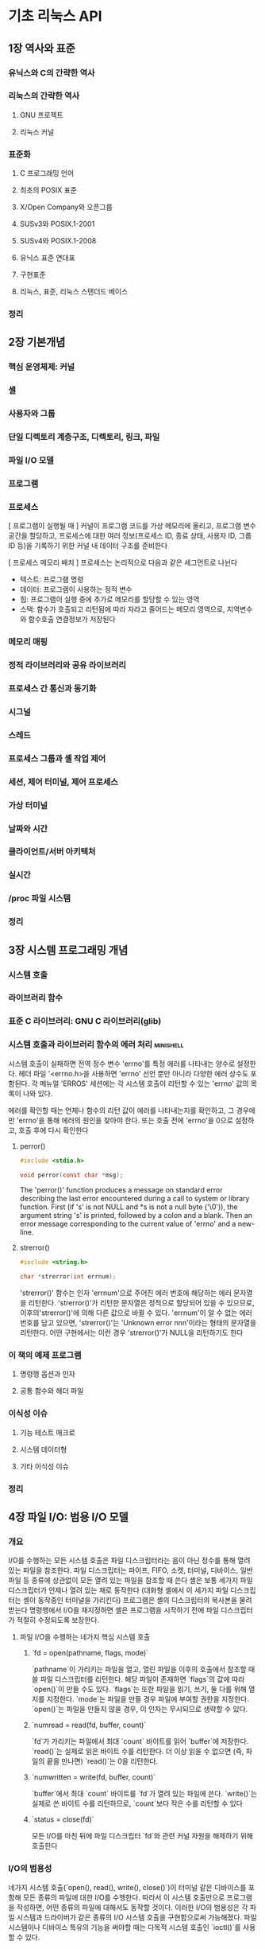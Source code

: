 * 기초 리눅스 API
** 1장 역사와 표준
*** 유닉스와 C의 간략한 역사
*** 리눅스의 간략한 역사
**** GNU 프로젝트
**** 리눅스 커널
*** 표준화
**** C 프로그래밍 언어
**** 최초의 POSIX 표준
**** X/Open Company와 오픈그룹
**** SUSv3와 POSIX.1-2001
**** SUSv4와 POSIX.1-2008
**** 유닉스 표준 연대표
**** 구현표준
**** 리눅스, 표준, 리눅스 스탠더드 베이스
*** 정리
** 2장 기본개념
*** 핵심 운영체제: 커널
*** 셸
*** 사용자와 그룹
*** 단일 디렉토리 계층구조, 디렉토리, 링크, 파일
*** 파일 I/O 모델
*** 프로그램
*** 프로세스
[ 프로그램이 실행될 때 ]
커널이 프로그램 코드를 가상 메모리에 올리고,
프로그램 변수 공간을 할당하고,
프로세스에 대한 여러 정보(프로세스 ID, 종료 상태, 사용자 ID, 그룹 ID 등)을 기록하기 위한 커널 내 데이터 구조를 준비한다

[ 프로세스 메모리 배치 ]
프로세스는 논리적으로 다음과 같은 세그먼트로 나뉜다
- 텍스트: 프로그램 명령
- 데이터: 프로그램이 사용하는 정적 변수
- 힙: 프로그램이 실행 중에 추가로 메모리를 할당할 수 있는 영역
- 스택: 함수가 호출되고 리턴됨에 따라 자라고 줄어드는 메모리 영역으로, 지역변수와 함수호출 연결정보가 저장된다
*** 메모리 매핑
*** 정적 라이브러리와 공유 라이브러리
*** 프로세스 간 통신과 동기화
*** 시그널
*** 스레드
*** 프로세스 그룹과 셸 작업 제어
*** 세션, 제어 터미널, 제어 프로세스
*** 가상 터미널
*** 날짜와 시간
*** 클라이언트/서버 아키텍처
*** 실시간
*** /proc 파일 시스템
*** 정리
** 3장 시스템 프로그래밍 개념
*** 시스템 호출
*** 라이브러리 함수
*** 표준 C 라이브러리: GNU C 라이브러리(glib)
*** 시스템 호출과 라이브러리 함수의 에러 처리                   :minishell:
시스템 호출이 실패하면 전역 정수 변수 'errno'를 특정 에러를 나타내는 양수로 설정한다.
헤더 파일 '<errno.h>을 사용하면 'errno' 선언 뿐만 아니라 다양한 에러 상수도 포함된다.
각 메뉴얼 'ERROS' 세션에는 각 시스템 호출이 리턴할 수 있는 'errno' 값의 목록이 나와 있다.

에러를 확인할 때는 언제나 함수의 리턴 값이 에러를 나타내는지를 확인하고, 그 경우에만 'errno'을 통해 에러의 원인을 찾아야 한다.
또는 호출 전에 'errno'을 0으로 설정하고, 호출 후에 다시 확인한다
**** perror()
#+begin_src C
  #include <stdio.h>

  void perror(const char *msg);
#+end_src

The 'perror()' function produces a message on standard error describing the last error encountered during a call to system or library function.
First (if 's' is not NULL and *s is not a null byte ('\0')),
the argument string 's' is printed, followed by a colon and a blank.
Then an error message corresponding to the current value of 'errno' and a new-line.
**** strerror()
#+begin_src C
  #include <string.h>

  char *strerror(int errnum);
#+end_src
'strerror()' 함수는 인자 'errnum'으로 주어진 에러 번호에 해당하는 에러 문자열을 리턴한다.
'strerror()'가 리턴한 문자열은 정적으로 할당되어 있을 수 있으므로, 이후의'strerror()'에 의해 다른 값으로 바뀔 수 있다.
'errnum'이 알 수 없는 에러 번호를 담고 있으면, 'strerror()'는 'Unknown error nnn'이라는 형태의 문자열을 리턴한다.
어떤 구현에서는 이런 경우 'strerror()'가 NULL을 리턴하기도 한다
*** 이 책의 예제 프로그램
**** 명령행 옵션과 인자
**** 공통 함수와 헤더 파일
*** 이식성 이슈
**** 기능 테스트 매크로
**** 시스템 데이터형
**** 기타 이식성 이슈
*** 정리
** 4장 파일 I/O: 범용 I/O 모델
*** 개요
I/O를 수행하는 모든 시스템 호출은 파일 디스크립터라는 음이 아닌 정수를 통해 열려 있는 파일을 참조한다.
파일 디스크립터는 파이프, FIFO, 소켓, 터미널, 디바이스, 일반 파일 등 종류에 상관없이 모든 열려 있는 파일을 참조할 때 쓴다
셸은 보통 세가지 파일 디스크립터가 언제나 열려 있는 채로 동작한다 (대화형 셸에서 이 세가지 파일 디스크립터는 셸이 동작중인 터미널을 가리킨다)
프로그램은 셸의 디스크립터의 복사본을 물려 받는다
명령행에서 I/O을 재지정하면 셸은 프로그램을 시작하기 전에 파일 디스크립터가 적절히 수정되도록 보장한다.

**** 파일 I/O을 수행하는 네가지 핵심 시스템 호출
***** `fd = open(pathname, flags, mode)`
`pathname`이 가리키는 파일을 열고, 열린 파일을 이후의 호출에서 참조할 때 쓸 파일 디스크립터를 리턴한다.
해당 파일이 존재하면 `flags`의 값에 따라 `open()`이 만들 수도 있다.
`flags`는 또한 파일을 읽기, 쓰기, 둘 다를 위해 열지를 지정한다.
`mode`는 파일을 만들 경우 파일에 부여할 권한을 지정한다.
`open()`는 파일을 만들지 않을 경우, 이 인자는 무시되므로 생략할 수 있다.
***** `numread = read(fd, buffer, count)`
`fd`가 가리키는 파일에서 최대 `count` 바이트를 읽어 `buffer`에 저장한다.
`read()`는 실제로 읽은 바이트 수를 리턴한다.
더 이상 읽을 수 없으면 (즉, 파일의 끝을 만나면) `read()`는 0을 리턴한다.
***** `numwritten = write(fd, buffer, count)`
`buffer`에서 최대 `count` 바이트를 `fd`가 열려 있는 파일에 쓴다.
`write()`는 실제로 쓴 바이트 수를 리턴하므로, `count`보다 작은 수를 리턴할 수 있다
***** `status = close(fd)`
모든 I/O를 마친 뒤에 파일 디스크립터 `fd`와 관련 커널 자원을 해제하기 위해 호출한다
*** I/O의 범용성
네가지 시스템 호출(`open(), read(), write(), close()`)이 터미널 같은 디바이스를 포함해 모든 종류의 파일에 대한 I/O를 수행한다.
따라서 이 시스템 호출만으로 프로그램을 작성하면, 어떤 종류의 파일에 대해서도 동작할 것이다.
이러한 I/O의 범용성은 각 파일 시스템과 드라이버가 같은 종류의 I/O 시스템 호출을 구현함으로써 가능해졌다.
파일 시스템이나 디바이스 특유의 기능을 써야할 때는 다목적 시스템 호출인 `ioctl()`를 사용할 수 있다.
*** 파일 열기: open()                                           :minishell:
#+begin_src C
  #include <sys/stat.h>
  #include <fcntl.h>

  // flags는 파일 접근모드, mode는 파일 권한(새로운 파일 만들 때)
  int open(const char *pathname, int flags, ... /* mode_t mode */);
#+end_src
 `open()` 시스템 호출은 기존 파일을 열거나 새로운 파일을 만들고 연다.
`pathname`이 가리키는 파일을 연다. `pathname`이 심볼릭 링크면 역참조한다.
성공하면 `open()`은 파일 디스크립터를 리턴하며, 이후의 시스템 호출에서는 이 파일 디스크립터를 통해 해당 파일을 참조할 수 있다.
에러가 발생하면 `open()`은 -1을 리턴하고 그에 맞춰 `errno`가 설정된다.
 `flags` 인자는 *파일 접근모드*를 지정하는 비스마스크다.
 `open()`으로 새로운 파일을 만들 때는 `mode` 비트 마스크 인자로 *파일 권한*을 설정한다.
`open()` 호출에 `O_CREAT`를 지정하지 않으면 `mode`는 생략해도 된다.
새로 만들어진 파일에 실제로 설정되는 권한은 mode 인자뿐만 아니라 프로세스의 'unmask'와 (선태적으로 존재하는) 부모 디렉토리의 기본 접근 제어 목록에 따라서도 달라진다
**** open()의 flags 인자
**** open()의 에러
**** creat() 시스템 호출
*** 파일 읽기: read()
*** 파일에 쓰기: write()                                        :minishell:
#+begin_src C
  #include <unistd.h>

  ssize_t write(int fd, void *buffer, size_t count);
#+end_src
write() 시스템 호출은 열려있는 파일에 데이터를 쓴다.
**** write의 인자와 리턴값
'buffer'는 쓸 데이터의 주소이고, 'count'는 'buffer'에서 읽어와 쓸 바이트 수이고, 'fd'는 데이터를 쓸 파일을 가리키는 파일 디스크립터이다.
성공하면 write()는 실제로 쓴 바이트 수를 리턴하는데 이는 'count'보다 작을 수 있다.
디스크 파일의 경우, 이는 디스크가 가득 찼거나, 파일 크기에 대한 프로세스 자원 한도에 다다랐을 경우 등에 발생할 수 있다.
*** 파일 닫기: close()                                          :minishell:
#+begin_src C
  #include <unistd.h>

  int close(int fd);
#+end_src
close() 시스템 호출은 열려 있는 파일 디스크립터를 닫고, 프로세스가 차후에 재사용할 수 있게 해제한다.
프로세스가 종료되면, 열려있던 모든 파일 디스크립터가 자동으로 닫힌다.

close() 호출은 다음과 같이 에러 확인 코드로 에워싸야한다.
#+begin_src C
  if (close(fd) == -1)
    errExit("close");
#+end_src
이는 열리지 않은 파일 디스크립터를 닫으려고 하거나, 같은 파일 디스크립터를 두 번 닫으려고 하는 등의 에러와,
특정 파일 시스템이 파일 닫기 동작 중 발견한 에러 상황을 잡아낼 수 있다
*** 파일 오프셋 변경: lseek()
*** 범용 I/O 모델 외의 오퍼레이션: ioctl()                      :minishell:
범용 I/O 모델에서 벗어나는 파일과 디바이스 오퍼레이션을 위한 범용 메커니즘이다.
#+begin_src C
  #include <sys/ioctl.h>

  // 성공할 경우 리턴값은 request에 따라 다르다. 에러가 발생하면 -1을 리턴한다
  int ioctl(int fd, int request, ... /*argp */);
#+end_src
'fd'인자는 'request'로 지정된 제어 오퍼레이션을 수행할 디바이스나 파일을 가리키는 파일 디스크립터다.'
디바이스별 헤더 파일에 request 인자로 넘길 수 있는 상수가 정의되어 있다.
ioctl()은 'request' 인자 값을 보고 'argp' 값의 데이터형을 알 수 있다. 보통 'argp'는 정수나 구조체를 가리키는 포인터이고, 경우에 따라 쓰이지 않기도 한다.
**** i-노드 플래그
커널에 의한 파일 처리의 다양한 측면을 제어한다

몇몇 리눅스 파일 시스템은 파일과 디렉토리에 설정되는 여러 가지 i-노드 플래그를 허용한다.
이런 특성은 표준이 아닌 리눅스 확장이다.

셸에서 i-노드 플래그는 'chattr'와 'lsattr' 명령을 사용해 설정하고 확인할 수 있다
프로그램 내에서 i-노드 플래그는 추출될 수 있고, ioctl() 시스템 호출을 사용해 수정할 수 있다
i-노드 플래그는 일반 파일과 디렉토리 모두에 설정될 수 있다.

*** 정리
** 5장 파일 I/O: 더 자세히
*** 원자성과 경쟁 상태
*** 파일 제어 오퍼레이션: fcntl()
*** 파일 상태 플래그 열기
*** 파일 디스크립터와 열려 있는 파일의 관계
*** 파일 디스크립터 복사하기                                    :minishell:
셸이 특정 파일을 단순히 두 번 여는것만으로는 충분하지 않다.
이유는 두 파일 디스크립터가 파일 오프셋 포인터를 공유하지 않고, 따라서 서로 상대방의 출력을 덮어쓸 것이기 때문이다.

**** dup()
#+begin_src C
  #include <unistd.h>

  // 성공하면 (새로운) 파일디스크립터를 리턴하고, 에러가 발생하면 -1을 리턴한다
  int dup(int oldfd);
#+end_src
dup() 호출은 인자로 열린 파일 디스크립터 'oldfd'를 받고, 동일한 열린 파일 디스크립터를 가라키는 새 디스크립터를 리턴한다.
새 디스크립터는 사용하지 않은 가장 작은 파일디스크립터임이 보장된다
**** dup2()
항상 원하는 파일 디스크립터를 얻으려면, dup2()을 사용할 수 있다
#+begin_src C
  #include <unistd.h>

  // 성공하면 (새로운) 파일 디스크립터를 리턴하고, 에러가 발생하면 -1을 리턴한다
  int dup2(int oldfd, int newfd);
#+end_src
dup2() 시스템호출은 'newfd'로 주어진 디스크립터 번호를 사용해서 'oldfd'로 주어진 파일디스크립터의 복제를 만든다
'newfd'에서 명시된 파일 디스크립터가 이미 열려 있으면, dup2()는 먼저 그 파일을 닫는다.
(이렇게 닫힐 때 일어나는 모든 에러는 조용히 무시된다. 좀 더 안전한 프로그래밍 습관은 'newfd'가 열려 있으면 dup2()를 호출하기 전에 명시적으로 'newfd'를 close() 하는 것이다)

'oldfd'가 유효한 파일 디스크립터가 아니라면, dup2()는 EBADF 에러를 내며 실패하고, 'newfd'는 닫히지 않는다.
'oldfd'가 유효한 파일 디스크립터이고 'oldfd'와 'newfd'의 값이 같으면 dup2()는 아무 일도 하지 않는다
('newfd'는 닫히지 않고, dup2()는 함수 결과로 'newfd'를 리턴한다)
*** 지정된 오프셋에서의 파일 I/O: pread()와 pwrite()
*** 스캐터-개더 I/O: readv()와 writev()
*** 파일 잘라내기: truncate()와 ftruncate()
*** 비블로킹 I/O
*** 큰 파일에 대한 I/O
*** '/dev/fd' 디렉토리
*** 임시파일 만들기
*** 정리
** 6장 프로세스
*** 프로세스와 프로그램
[ 프로세스 ]
실행 중인 프로그램

[ 프로그램 ]
실행 시에 프로세스를 어떻게 만들지에 대한 광범위한 정보를 담고 있는 파일
- 바이너리 포맷 식별자: 각 프로그램 파일에는 실행 파일의 포맷에 대한 정보가 포함되어 있다
  커널은 이를 이용해서 파일의 나머지 정보를 해석한다
- 기계어 명령
- 프로그램 진입점 주소
- 데이터: 변수의 초기값과 사용할 문자상수(문자열)
- 심볼 테이블과 재배치 테이블: 프로그램 내 함수와 변수의 위치와 이름을 나타낸다
  이 테이블은 디버그와 실행 시 심볼 찾기(동적 링크) 등 다양한 목적으로 쓰인다
- 공유 라이브러리와 동적 링크 정보
- 기타정보
*** 프로세스 ID와 부모 프로세스 ID
*** 프로세스의 메모리 레이아웃
각 프로세스에 할당된 메모리는 세그먼트라고 부르는 여러 영역으로 나뉜다
- 텍스트 세그먼트
- 초기화된 데이터 세그먼트
- 초기화되지 않은 데이터 세그먼트
- 스택
- 힙
*** 가상 메모리 관리
[ 프로그램의 두 가지 지역성 ]
- 공간적 지역성: 프로그램이 최근에 접근한 메모리 주소 **근처에** 접근하는 경향
- 시간적 지역성: 프로그램이 최근에 접근한 메모리 주소에 가까운 미래에 **다시** 접근하는 경향
참조의 지역성으로 인해 프로그램의 주소 공간 중 일부만을 RAM에 올려놓고도 프로그램을 실행할 수 있다

[ 가상 메모리 방식 ]
- 페이지: 각 프로그램이 사용하는 메모리를 작은 고정 크기 단위로 나눈 것
- 페이지 프레임: RAM을 일련의 같은 크기로 나눈 것
- 스왑영역: 컴퓨터의 RAM을 보충하기 위해 따로 잡아둔 디스크 공간

참조의 지역성으로 인해 어느 한순간에는 프로그램의 일부 페이지만 물리적 메모리 페이지프레임에 존재해도 된다
이 페이지들이 상주집합(resident set)을 이룬다
프로그램의 사용되지 않는 페이지의 복사본은 스왑영역에 보관되고, 필요할 때만 물리적 메모리에 로드된다

- 페이지 폴트: 프로세스가 현재 물리적 메모리에 존재하지 않는 페이지를 참조할 때 발생한다.
  커널은 그 시점에서 해당 페이지를 디스크에서 메모리로 로드하는 동안 프로세스의 실행을 중지한다
- 가상주소공간(virtual address space): 프로세스가 사용할 수 있는 모든 가상 메모리 페이지의 집합
  각 프로세스에 할당되는 논리적인 메모리 공간
- 페이지 테이블: 페이지 테이블의 각 엔트리는 가상 페이지가 RAM의 어디에 있는지(페이지 프레임)을 나타낸다
*** 스택과 스택 프레임
*** 명령행 인자(argc, argv)
*** 환경 변수 목록                                              :minishell:
프로세스마다 환경변수목록이라는 문자열 배열이 있다.
이 문자열은 각각 '이름=값' 형태를 띠고 있다.
따라서 환경변수목록은 임의의 정보를 담고 있는 이름-값 쌍의 집합이다.
이 이름=값 목록에서 '이름'들을 환경변수(environment variable)라고 한다

새로운 프로세스가 만들어지면 부모의 환경 변수를 물려 받는다.
자식 프로세스는 생성될 당시에 부모 프로세스 환경 변수의 복사본을 받기 때문에, 이 정보전달은 일방향이고 한 번만 이뤄진다

환경변수는 셸에서 자주 쓰인다. 자신의 환경 변수에 값을 설정함으로써, 셸은 사용자 명령을 수행하기 위해 만드는 프로세스에 이 값을 전달할 수 있다.
예를 들어, 환경변수 'SHELL'은 셸 프로그램 자신의 경로명으로 설정된다. 많은 프로그램이 셸을 실행할 때 이 변수를 참조한다

대부분의 셸에서 'export' 명령을 통해 환경 변수에 값을 추가할 수 있다
#+begin_src bash
  SHELL=/bin/bash # 셸 변수를 만든다
  export SHELL # 변수를 셸 프로세스의 환경변수목록에 넣는다
#+end_src
모든 프로세스의 환경변수목록은 리눅스에 고유한 '/proc/PID/environ' 파일을 통해 확인할 수 있는데, 각각은은 '이름=값'의 쌍으로 되어있고 널 바이트로 끝난다
**** 프로그램에서 환경 변수에 접근하기
C프로그램에서 환경변수목록은 전역변수 ~char **environ~을 통해 접근할 수 있다
(C 런타임 시작 코드에서 이 변수를 정의하고 환경 변수 목록을 가리키도록 설정한다)
환경변수목록에 접근하는 다른 방법은 main() 함수의 세번째 인자를 선언하는 것이다
(이 기능은 유닉스 시스템 사이에 널리 구현되어 있지만, 스코프로 제한뿐만 아니라 SUSv3에 정의되어 있지 않으므로 사용하지 않는 편이 좋다)

getenv() 함수는 프로세스 환경 변수를 하나씩 읽을 수 있다
#+begin_src C
  #include <stdlib.h>

  // (값) 문자열을 가리키는 포인터를 리턴하거나, 해당 변수가 없으면 NULL을 리턴한다
  char *getenv(const char *name);
#+end_src
***** getenv() 이식성 문제
SUSv3는 getenv()가 리턴한 문자열을 응용 프로그램이 수정해서는 안된다고 규정하고 있다.
이는 이 문자열이 실은 환경 변수의 일부이기 때문이다.
환경 변수의 값을 바꿔야한다면 setenv()나 putenv() 함수를 쓸 수 있다

SUSv3에 따르면 getenv()가 정적으로 할당된 버퍼(이후의 getenv(), setenv(), putenv(), unsetenv() 호출로 인해 값이 바뀔 수 있는)를 이용해서 값을 구현해도 된다
getenv()의 glibc 구현은 이런식으로 정적버퍼를 쓰지 않지만, getenv()가 리턴한 문장려을 보존해야하는 이식성 있는 프로그램은 그 뒤에 이 함수들을 호출하기 전에 해당 문자열을 다른 곳에 복사해둬야 한다
*** 비지역 goto 수행: setjmp()와 longjmp()
*** 정리
** 7장 메모리 할당
*** 힙에 메모리 할당하기
**** 프로그램 브레이크 조정하기: brk()와 sbrk()
**** 힙에 메모리 할당하기: malloc()와 free()                   :minishell:
***** malloc()
#+begin_src C
  #include <stdlib.h>

  // 성공하면 할당된 메모리를 가리키는 포인터를 리턴하고, 에러가 발생하면 NULL을 리턴한다
  void *malloc(size_t size);
#+end_src
malloc() 함수는 힙에서 'size' 바이트를 할당하고 새로 할당된 메모리 블록의 시작을 가리키는 포인터를 리턴한다.
할당된 블록은 초기화되어 있지 않다
malloc()은 ~void *~을 리턴하기 때문에 어떤 형의 C 포인터에도 대입할 수 있다.
malloc()이 리턴하는 메모리 블록은 어떤 형의 C 데이터 구조도 효율적으로 접근할 수 있도록 언제나 적절한 경계에 정렬되어 있다.
이는 대부분의 아키텍처에서 8바이트나 16바이트 경계에 맞춰 할당됨을 뜻한다
SUSv3에는 malloc(0)이 NULL 또는 free()로 해제할 수 있는(그리고 해제해야 하는) 소량의 메모리를 가리키는 포인터를 리턴할 수 있다고 정의되어 있다.
리눅스에서 malloc(0)은 언제나 후자의 동작을 취한다
 (프로그램 브레이크의 상한에 도달했든지 하여) 메모리를 할당하지 못하면, malloc()은 NULL을 리턴하고 errno를 설정해 에러를 알린다.
메모리 할당 실패 가능성은 낮지만, 모든 malloc()과 관련 함수 호출은 이런 에러 리턴을 확인해야 한다.
***** free()
#+begin_src C
  #include <stdlib.h>

  void free(void *ptr);
#+end_src
free() 함수는 ptr이 가리키는 메모리 블록을 해제한다.
ptr은 이전에 malloc()이나 나중에 설명할 기타 힙 메모리 할당 함수가 리턴한 주소여야 한다.
free() 의 인자가 NULL 포인터면, 해당 호출은 아무 일도 하지 않는다
(즉, free() 에 NULL 포인터를 넘겨도 에러가 아니다)
free() 호출 이후에 ptr을 사용하면 예를 들어 ptr를 한 번 더 free() 에 넘기면 예측할 수 없는 에러를 야기할 수 있다
**** malloc()과 free()의 구현
**** 힙에 메모리를 할당하는 그 밖의 방법
*** 스택에 메모리 할당하기: alloca()
*** 정리
** 8장 사용자와 그룹
사용자마다 (고유한 로그인 이름)과 (숫자로 이뤄진 사용자 ID(UID))가 있다.
사용자는 하나 이상의 그룹에 속할 수 있다.
각 그룹에는 (고유한 이름)과 (그룹 ID(GID))가 있다.

사용자 ID와 그룹 ID의 목적
여러 가지 시스템 자원의 소유권을 결정하고 해당 자원에 접근하는 프로세스의 권한을 제어하는데 있다.
*** 패스워드 파일: ~/etc/passwd~
~/etc/passwd~는 시스템 패스워드 파일이다.
이 파일에는 사용자 계정별로 한 줄씩 기록되어 읽다
각 줄은 콜론(:)으로 구분된 7개의 필드로 이뤄져 있다

필드
- 로그인 이름
- 암호화된 패스워드
- 사용자 ID(UID)
- 그룹 ID(GID)
- 주석
- 홈디렉토리
- 로그인 셸
*** 섀도 패스워드 파일: ~/etc/shadow/~
보안을 위해 민감하지 않은 모든 사용자 정보는 공개적으로 읽을 수 있는 패스워드 파일에 두고, 암호화된 패스워드는 특권 프로그램만 읽을 수 있는 섀도 패스워드 파일에 둔다 

섀도 패스워드 파일에는 패스워드 파일의 해당 레코드와 짝을 맞추기 위한 (로그인 이름), (암호화된 패스워드), 그 외에 여러 가지 보안 관련 필드가 존재한다
*** 그룹 파일: ~/etc/group~
사용자가 속하는 그룹은 사용자의 패스워드 엔트리의 그룹 ID와 그룹별로 사용자가 나열되어 있는 그룹 파일의 조합으로 정의된다
이렇게 이상하게 정보가 두 파일로 나뉜데는 역사적인 이유가 있다.

그룹 파일에는 그룹별로 한 줄씩 기록되어 있고, 줄마다 다음과 같이 콜론으로 나뉜 4개의 필드도 있다.
필드
- 그룹 이름
- 암호화된 패스워드
- 그룹 ID
- 사용자 목록

**** 그룹의 역사적인 변천
초기 유닉스 구현에서는 사용자가 하나의 그룹에만 속할 수 있었다
사용자가 로그인 시 처음 속하는 그룹은 패스워드 파일의 그룹 필드에 의해 결정됐고 나중에 ~newgrp(1)~ 명령으로 바꿀 수 있었음

4.2BSD는 사용자가 동시에 여러 그룹에 속할 수 있다는 개념을 내놓았고, 이는 나중에 POSIX.1-1990에서 표준화됐다.
이는 그룹 파일에 각 사용자가 어느 그룹에 속하는지를 나열하는 방식이다
*** 사용자와 그룹 정보 읽기
패스워드, 섀도 패스워드, 그룹 파일에서 각 레코드를 읽어오는 라이브러리 함수와, 이 파일에서 모든 레코드를 스캔하는 라이브러리 함수에 대해 알아보자
*** 패스워드 암호화와 사용자 인증
*** 정리
** 9장 프로세스 자격증명
[프로세스 자격증명(process credential)]
프로세스마다 연관된 숫자 사용자 ID(UID)와 그룹 ID(GID)
- 실제 사용자 ID와 그룹 ID
- 유효 사용자 ID와 그룹 ID
- 저장된 set-user-ID와 저장된 set-group-ID
- 파일 시스템 사용자 ID와 그룹 ID
- 추가 그룹 ID
*** 실제 사용자 ID와 실제 그룹 ID
실제 사용자 ID와 실제 그룹 ID는 프로세스의 **소유자**인 사용자와 그룹을 나타낸다

로그인 과정의 일부로 로그인 셸은 ~/etc/passwd~ 파일에 있는 사용자의 패스워드 레코드 중 3번째와 4번째 필드에서 실제 사용자 ID와 그룹 ID를 얻는다
새로운 프로세스가 만들어지면 새로운 프로세스는 부모로부터 이 ID를 물려받는다
*** 유효 사용자 ID와 유효 그룹 ID
유효 사용자 ID와 유효 그룹 ID는 프로세스가 여러 동작을 수행할 때 프로세스에게 주어진 권한을 결정한다
유효 사용자 ID는 커널이 프로세스가 다른 프로세스에게 시그널을 보낼 수 있는지를 결정할 때도 사용된다

[특권 프로세스]
유효 사용자 ID가 0인 프로세스는 슈퍼유저의 모든 특권을 갖는다
특정 시스템 호출은 특권 프로세스만이 실행할 수 있다

보통 유효 사용자 ID와 유효 그룹 ID는 실제 사용자 ID와 실제 그룹 ID와 같지만, 달라지는 두 가지 경우가 있다
하나는 시스템호출
또다른 하나는 set-user-ID와 set-group-ID 프로그램을 실행해서이다
*** set-user-ID와 set-group-ID 프로그램
set-user-ID 프로그램을 이용하면 프로세스의 유효 사용자 ID를 실행 파일의 (소유자의) 사용자 ID와 동일한 값으로 설정한다
set-group-ID 프로그램은 유효 그룹 ID에 대해 비슷한 일을 수행한다
set-user-ID 프로그램이 실행되면('exec()'를 통해 프로세스의 메모리에 로드되면) 커널은 프로세스의 유효 사용자 ID를 실행 파일의 사용자 ID로 설정한다

[권한 비트]
실행파일(모든파일)에는 set-user-ID와 set-group-ID 비트가 있다
이 권한 비트는 'chmod' 명령으로 설정된다.
비특권 사용자는 자신이 소유한 파일에 대해서만 이 비트를 설정할 수 있다.
set-user-ID나 set-group-ID 권한 비트가 설정되어 있는 프로그램의 권한 목록을 보면, 실행권한을 나타내는 'x'가 's'로 대치되어 있다

*** 저장된 set-user-ID와 저장된 set-group-ID
set-user-ID 프로그램은 다양한 시스템 호출을 통해 유효 사용자 ID를 실제 사용자 ID 또는 저장된 set-user-ID로 설정할 수 있다
set-group-ID 프로그램의 유효 그룹 ID를 바꿀 수 있는 유사한 시스템 호출도 존재한다
이런식으로 프로그램은 실행 파일의 사용자(그룹) ID가 갖고 있는 특권을 임시로 포기했다가 다시 회복할 수 있다
*** 파일 시스템 사용자 ID와 파일 시스템 그룹 ID
리눅스의 경우
(파일 열기, 파일 소유권 변경, 파일 권한 수정 등) 파일시스템 오퍼레이션을 수정할 때 (추가 그룹 ID와 함께) 권한을 결정하는 것은 유효 사용자/그룹 ID 보다는 파일 시스템 사용자/그룹 ID다

일반적으로 파일 시스템 사용자/그룹 ID는 해당 유효 ID와 같다
시스템 호출이나 set-user-ID/set-group-ID 프로그램 실행에 의해 유효 사용자/그룹 ID가 바뀔 때마다, 해당 파일 시스템 사용자/그룹 ID도 같은 값으로 바뀐다
리눅스 고유의 시스템 호출인 ~setfsuid()~와 ~setfgid()~ 를 통해 명시적으로 파일 시스템 ID를 유효 ID와 다르게 만들었을 경우 뿐이다

[리눅스는 왜 파일 시스템 ID를 제공할까?]
*** 추가 그룹 ID
*** 프로세스 자격증명 읽고 수정하기
모든 프로세스의 자격증명은, 리눅스 공유의 ~/proc/PID/status~ 파일의 Uid, Gid, Groups 줄에서도 찾을 수 있다
Uid/Gid 줄에는 ID가 실제, 유효, 저장된, 파일시스템 ID 순으로 나열되어 있다
**** 실제, 유효, 저장된 ID 읽고 바꾸기
**** 파일 시스템 ID 읽고 바꾸기
**** 추가 그룹 ID 읽고 바꾸기
**** 프로세스 자격증명 바꾸는 호출에 대한 요약
**** 예제: 프로세스 자격증명 출력하기
*** 정리
** 10장 시간
** 11장 시스템 한도와 옵션
** 12장 시스템과 프로세스 정보
** 13장 파일 I/O 버퍼링
** 14장 파일 시스템
** 15장 파일 속성
*** 파일 정보 추출: stat()                                      :minishell:
stat(), lstat(), fstat() 시스템 호출은 파일에 관한 정보를 추출하며, 대부분의 정보는 파일 i-노드에서 얻는다
#+begin_src C
  #include <sys/stat.h>

  // 성공하면 0을 리턴하고 에러가 발생하면 -1을 리턴한다
  int stat(const char *pathname, struct stat *statbuf);
  int lstat(const char *pathname, struct stat *statbuf);
  int fstat(int fd, struct stat *statbuf);
#+end_src
**** 세가지 시스템호출(stat(), lstat(), fstat())의 차이점
파일이 명시된 방법만 다르다

- stat(): 명명된 파일에 관한 정보를 리턴한다
- lstat(): stat()와 유사하지만 명명된 파일이 심볼릭 링크인 경우, 링크가 가리키는 정보 대신에 링크 자체에 대한 정보가 리턴된다
- fstat(): 열린 파일 디스크립터에 의해 참조된 파일에 관한 정보를 리턴한다

stat()와 lstat() 시스템 호출은 파일 자체에 권한을 요구하지 않는다.
하지만 실행(검색)권한은 'pathname'에 명시된 모든 부모 디렉터리에서 요구된다.
반면 fstat()은 유효한 파일 디스크립터를 제공한다면 항상 성공적으로 리턴한다
**** stat 구조체
#+begin_src C
  struct stat {
    dev_t st_dev; /* 파일이 위치한 디바이스 ID */
    ino_t st_ino; /* 파일의 i-노드 수 */
    mode_t st_mode; /* 파일 형식과 권한 */
    nlink_t st_nlink; /* 파일의 (하드) 링크 수 */
    uid_t st_uid; /* 파일 소유자의 사용자 ID */
    gid_t st_gid; /* 파일 소유자의 그룹 ID */
    dev_t st_rdev; /* 디바이스 특정 파일의 ID */
    off_t st_size; /* 파일의 전체 크기(바이트) */
    blksize_t st_blksize; /* I/O의 최적 블록 크기(바이트) */
    blkcnt_t st_blocks; /* 할당된 블록의 수 (512B) */
    time_t st_atime; /* 마지막 파일 접근 시간 */
    time_t st_mtime; /* 마지막 파일 수정 시간 */
    time_t st_ctime; /* 마지막 상태 변경시간 */
#+end_src
*** 파일 타임스탬프
**** utime()과 utimes()을 이용한 파일 타임스탬프 변경
**** ultimensat()과 futimens()를 이용한 파일 타임스탬프 변경
*** 파일 소유권
**** 새로운 파일의 소유권
**** 파일 소유권 변경: chown(), fchown(), lchown()
*** 파일 권한
**** 일반 파일에 대한 권한
'stat' 구조체의 'st_mode' 필드의 마지막 12비트는 파일의 권한을 정의한다
이 비트의 처음 세 비트는 'set-user-ID', 'set-group-ID', 스티키 비트로 알려진 특별한 비트다
남은 9 비트는 파일에 접근하는 여러 범주의 사용자에게 허용되는 권한을 정의하는 마스크를 형성한다

파일 권한은 마스크는 세 가지로 구본된다
- 소유자(사용자): 파일이 소유자에게 허용된 권한
- 그룹: 파일 그룹 멤버인 사용자에게 허용된 권한
- 기타: 그 외의 모든 사용자에게 허용된 권한
각 사용저 범주에는 다음의 권한이 나누어진다
- 읽기: 파일의 내용을 읽는 권한
- 쓰기: 파일의 내용을 변경하는 권한
- 실행: 파일을 실행하는 권한(즉 프로그램 또는 스크립트)
  스크립트 파일을 실행하기 위해서는 읽기와 실행 권한이 요구된다

특정 권한 비트가 설정되어 있는지 확인하기 위해 ~<sys/stat.h>~ 헤더 파일은 'stat' 구조체의 'st_mode'로 AND(&) 될 수 있는 상수를 정의한다
(이런 상수는 open() 시스템 호출 정의가 포함된 ~<fcntl.h>~을 포함함으로써 정의된다)
**** 디렉토리에 대한 권한
디렉토리에 대한 권한은 다르게 해석된다

- 읽기: 디렉토리의 내용(파일이름의 목록)을 나열할 수 있다
- 쓰기: 디렉토리에서 파일을 생성하고 제거할 수 있다. 파일을 삭제하기 위해서 파일 자체에 어떤 권한을 가질 필요는 없다
- 실행: 디렉토리 내의 파일에 접근할 수 있다. 디렉토리에서 실행 권한은 검색권한이라고도 한다

디렉토리에서 읽기 권한은 단지 디렉토리 내의 파일이름 목록을 볼 수 있게 해줄 뿐이다.
디렉토리의 내용이나 파일의 i-노드 정보에 접근하려면 디렉토리에서 실행 권한이 필요하다
**** 권한 검사 알고리즘
시스템 호출에 주어진 경로명에 디렉토리 접두어가 있다면, 파일 자체에 요구되는 권한을 검사하는 것 외에도 커널은 이 접두어의 디렉토리 각각의 실행권한도 검사한다
권한 검사는 프로세스의 유효 사용자 ID와 유효 그룹 ID, 추가 그룹 ID를 사용해 수행된다
**** 파일 접근권 검사 access()                                 :minishell:
#+begin_src C
  #include <unistd.h>

  int access(const char *pathname, int mode);
  // 모든 권한이 허용된 경우 0을 리턴하고 그렇지 않은 경우 -1을 리턴한다
#+end_src
유효 사용자 ID, 유효 그룹 ID, 추가 그룹 ID는 파일에 접근할 때 프로세스가 지니고 있는 권한을 결정하는데 사용된다
'access()' 시스템 호출은 프로세스의 **실제 사용자 ID** 와 **실제 그룹 ID**, **추가 그룹 ID**에 기반해서 'pathname'에 명시된 파일의 접근성을 검사한다 
'pathname'이 심볼릭 링크인 경우 'access()'는 그 링크를 역참조한다
'mode'인자는 상수를 1개 혹은 그 이상을 OR 연산한 비트마스크다
'mode'에 명시된 모든 권한이 'pathname'에 허용되면 'access()'는 0을 리턴하고
하나의 권한이라도 허용되지 않는 경우 ( 또는 에러가 발생한 경우 ) 'access()'는 -1을 리턴한다
***** mode 상수값
| 상수 | 설명                 |
|------+----------------------|
| F_OK | 파일이 존재하는가?     |
| R_OK | 파일을 읽을 수 있는가? |
| W_OK | 파일에 쓸 수 있는가?   |
| X_OK | 파일을 실행할 수 있는가?|
**** set-user-ID, set-group-ID, 스티키 비트
**** 프로세스 파일 모드 생성 마스크: umask()
**** 파일 권한 변경: chmod()와 fchmod()
*** i-노드 플래그(ext2 확장 파일 속성)
*** 정리
** 16장 확장속성
** 17장 ACL
** 18장 디렉토리와 링크
각 프로세스에는 디렉토리와 관련된 두가지 속성이 있다
- 절대 경로명이 해석되는 시발점을 결정하는 루트 디렉토리
- 상대 경로명이 해석되는 시발점을 결정하는 현재 작업 디렉토리
*** 디렉토리와 (하드) 링크
*** 심볼릭(소프트) 링크
*** (하드) 링크 생성과 제거: link()와 unlink()                  :minishell:
**** link()
#+begin_src C
  #include <unistd.h>

  // 성공하면 0을 리턴하고 에러가 발생하면 -1을 리턴한다
  int link(const char *oldpath, const char *newpath);
#+end_src
'oldpath'에 기존 파일의 경로명이 주어지면, 'link()' 시스템 호출은 'newpath'에 명시된 경로명을 이용해 새로운 링크를 생성한다
'newpath'가 이미 존재하는 경우, 덮어쓰지 않고 대신에 에러(EEXIST)가 발생한다

리눅스에서 'link()' 시스템 호출은 심볼릭 링크를 역참조하지 않는다
'oldpath'가 심볼릭 링크라면, 'newpath'는 동일한 심볼릭 링크 파일에 새로운 하드 링크로 생성된다
**** unlink()
#+begin_src C
  #include <unistd.h>

  // 성공하면 0을 리턴하고, 에러가 발생하면 -1을 리턴한다
  int unlink(const char *pathname);
#+end_src
'unlink()' 시스템 호출은 링크를 제거하고(파일이름을 지우고), 파일의 마지막 링크인 경우 파일 자체도 제거한다
'pathname'에 명시된 링크가 존재하지 않으면, 'unlink()'는 'ENOENT' 에러로 실패한다
디렉토리를 제거하기 위해 'unlink()'를 사용할 수는 없고, 이런 동작은 'rmdir()'이나 'remove()'가 요구된다
'unlink()' 시스템 후출은 심볼릭 링크를 역참조하지 않는다
***** 모든 파일 디스크립터가 닫힌 경우에만 열린 파일 제거
파일의 마지막 링크가 제거되고, 어떤 프로세스가 파일을 참조하는 열린 파일을 갖고 있는 경우, 모든 디스크립터가 닫히기 전까지 파일은 실질적으로 제거되지 않는다
*** 파일이름 변경: rename()
*** 심볼릭 링크 관련 작업: symlink()와 readlink()
*** 디렉토리 생성과 제거: mkdir()와 rmdir()
*** 파일이나 디렉토리 제거: remove()
*** 디렉토리 읽기: opendir()와 readdir()                        :minishell:
디렉토리를 열고, 포함되어 있는 파일들을 하나씩 추출하는데 사용될 수 있다
**** opendir()
#+begin_src C
  #include <dirent.h>

  // 디렉토리 스트림 핸들을 리턴한다. 에러가 발생하면 NULL을 리턴한다
  DIR *opendir(const char *dirpath);
#+end_src
'opendir()' 함수는 디렉토리를 열고, 이후 호출에서 디렉토리를 참조할 때 사용할 수 있는 핸들을 리턴한다

'opendir()' 함수는 'dirpath'로 지정된 디렉토리를 열고, 'DIR'형 구조체를 가리키는 포인터를 리턴한다
이 구조체는 소위 디렉토리 스트림이며, 이는 호출자가 이후에 설명하는 다른 함수에 전달하는 핸들에 해당한다
'opendir()'이 리턴되면 디렉토리 스트림은 디렉토리 목록의 첫번째 엔트리에 위치한다
**** readdir()
#+begin_src C
  #include <dirent.h>

  // 다음 디렉토리 엔트리를 가리키는 정적으로 할당된 구조체의 포인터를 리턴한다
  // 디렉토리의 끝이거나 에러가 발생하면 NULL을 리턴한다
  struct dirent *readdir(DIR *dirp);
#+end_src

'readdir()'의 각 호출은 'dirp'가 가리키는 디렉토리 스트림에서 다음 디렉토리 엔트리를 읽고 엔트리에 대해 다음의 정보를 담고 있는 정적으로 할당된 'dirent' 형의 구조체를 가리키는 포인터를 리턴한다

#+begin_src C
  struct dirent {
    ino_t d_ino; /* 파일 i-노드 번호 */
    char d_name[]; /* 파일의 널로 끝나는 이름 */
#+end_src
이 구조체는 'readdir()'를 호출할 때마다 덮어써진다

'd_name'에 의해 참조되는 파일의 자세한 정보는 'opendir()'에 명시된 'dirpath' 인자에 (슬래시와) 'd_name' 필드를 통해 리턴된 값을 붙여 만든 경로명에 대해 'lstat'를 호출함으로써 얻을 수 있다

디렉토리의 끝이나 에러 발생시에 'readdir()'은 NULL을 리턴하며, 'errno'에 에러를 나타내는 값을 설정한다.
#+begin_src C
  errno = 0;
  direntp = readdir(dirp);
  if (direntp == NULL) {
    if (errno != 0) {
      /* 핸들 에러 */
    } else {
      /* 디렉토리의 끝에 도달 */
    }
  }
#+end_src
**** closedir()
#+begin_src C
  #include <dirent.h>

  // 성공하면 0을 리턴하고 에러가 발생하면 -을 리턴한다
  int closedir(DIR *dirp);
#+end_src
'closedir()' 함수는 'dirp'로 참조되는 열린 디렉토리 스트림을 닫고, 스트림에 의해 사용된 자원을 해제한다
*** 파일트리검색: nftw()
*** 프로세스의 현재 작업 디렉토리                               :minishell:
프로세스의 현재 작업 디렉토리는
프로세스에 의해 참조되는 상대적인 경로명을 결정하는 시작지점을 정의한다

새로운 프로세스는 부모로부터 현재 작업 디렉토리를 상속받는다
**** 현재 작업 디렉토리 추출
***** getcwd()
#+begin_src C
  #include <unistd.h>

  // 성공하면 cwdbuf를 리턴하고, 에러가 발생하면 NULL을 리턴한다
  char *getcwd(char *cwdbuf, size_t size);
#+end_src
'getcwd()' 함수는 현재 작업 디렉토리의 절대 경로명을 가지고 널로 끝나는 문자열을
'cwdbuf'가 가리키는 할당된 버퍼에 넣는다

호출자는 적어도 'size' 바이트 길이의 'cwdbuf'를 할당해야 한다
(일반적으로 PATH_MAX 상수를 사용해 cwdbuf의 크기를 정한다)
리눅스 /x86-32에서 'getcwd()'는 최대 4096(PATH_MAX)바이트를 리턴한다.
현재 작업 디렉토리의 절대 경로명의 길이가 이런 한도를 초과하면 'getcwd()'를 안정적으로 사용할 수 없다

성공 시에 'getcwd()'는 결과로 'cwdbuf'의 포인터를 리턴한다.
현재 경로 디렉토리의 경로명이 'size'바이트를 넘으면 'getcwd()'는 'errno'를 'ERANGE'로 설정하고 NULL을 리턴한다

'cwdbuf' 인자가 NULL이고 size가 0이면
'getcwd()'의 glibc 래퍼 함수는 요구된 만큼의 버퍼를 할당하고, 해당 함수의 결과로 그 버퍼의 포인터를 리턴한다.
메모리 누수를 피하기 위해 호출자는 이후에 'free()'를 이용해 이 버퍼를 해제해야 한다
이런 기능에 대한 의존성은 이식성 있는 응용 프로그램에서는 피해야 한다
***** chdir()
#+begin_src C
  #include <unistd.h>

  // 성공하면 0을 리턴하고, 에러가 발생하면 -1을 리턴한다
  int chdir(const char *pathname);
#+end_src
'chdir()' 시스템 호출은 프로세스의 현재 작업 디렉토리를 pathname에 명시된 절대 혹은 상대 경로명으로 변경한다
(심볼릭 링크인 경우 역참조된다)
*** 디렉토리 파일 식별자 관련 작업 운용
*** 프로세스의 루트 디렉토리 변경: chroot()
*** 경로명 결정: realpath()
*** 경로명 문자열 파싱: dirname()과 basename()
*** 정리
** 19장 파일 이벤트 감시
** 20장 시그널: 기본개념
*** 개념과 개요
*** 시그널 형식과 기본 동작
*** 시그널 속성 변경: signal()                                  :minishell:
*** 시그널 핸들러 소개
*** 시그널 전송: kill()                                         :minishell:
*** 프로세스 존재 여부 검사
*** 시그널을 보내는 그 밖의 방법: raise()와 killpg()
*** 시그널 설명 출력
*** 시그널 집합                                                 :minishell:
*** 시그널 마스크(시그널 전달 블록)
*** 보류 중인 시그널
*** 시그널은 큐에 들어가지 않는다
*** 시그널 속성 변경: sigaction()                               :minishell:
*** 시그널 대기: pause()
*** 정리
** 21장 시그널: 시그널 핸들러
** 22장 시그널: 고급 기능
** 23장 타이머와 수면
** 24장 프로세스 생성
*** fork(), exit(), wait(), execve() 소개
**** fork()
fork() 시스템 호출을 통해 부모 프로세스는 새로운 자식 프로세스를 생성할 수 있다
새로운 자식프로세스를 부모 프로세스와 (거의) 동일하게 복제해서 이뤄진다
자식 프로세스는 부모의 스택, 데이터, 힙, 텍스트, 세그먼트의 복제본을 갖게된다
**** exit(status)
프로세스를 종료시켜, 현재 프로세스가 사용한 모든 자원(메모리, 열린 파일 디스크립터 등)을 커널이 다른 프로세스에 재할당 할 수 있게 해준다

status 인자는 정수값으로 프로세스의 종료 상태를 나타낸다.
부모는 wait() 시스템 호출을 통해 이 값을 얻을 수 있다
**** wait(&status)
용도
- 자식 프로세스가 exit()를 통해 아직 종료하지 않았을 경우 wait()는 자식 프로세스 중 하나가 종료할 때까지 현재 프로세스를 중지시킨다
- 자식의 종료 상태는 wait()의 인자를 통해 리턴된다
**** exeve(pathname, argv, envp)
새 프로그램을 메모리에 로드한다.
현재 프로그램 텍스트는 버려지고 스택, 데이터, 힙, 세그먼트는 새 프로그램을 위해 초기화된다
위의 일련의 작업을 새 프로그램을 실행한다고 한다
*** 새 프로세스의 생성: fork()                                  :minishell:
#+begin_src C
  #include <unistd.h>

  // 부모 프로세스: 성공하면 자식의 프로세스 ID를 리턴하고, 에러가 발생하면 -1을 리턴한다.
  // 성공적으로 생성된 프로세스: 항상 0을 리턴한다
  pid_t fork(void);
#+end_src
두 프로세스는 동일한 프로그램 텍스트를 실행하지만 각자의 스택, 데이터, 힙 세그먼트를 갖는다
자식의 스택, 데이터, 힙 세그먼트는 부모에서 대응하는 부분의 복제본으로 주어진다

새 프로세스가 생성되지 못했을 경우 'fork()'는 -1을 리턴한다
실패의 원인으로는 (실제) 사용자 ID에 허용된 프로세스 수를 정한 자원한도에 도달했거나, 시스템 수준에서 생성할 수 있는 총 프로세스 수에 도달했을 경우다

#+begin_src C
  pid_t childPid; /* fork()가 성공한 후에 자식의 PID를 저장하기 위해 부모에서 사용됨 */

  switch (childPid = fork()) {
    case -1: /* fork() 실패 */
      /* 에러 처리 */
    case 0: /* fork() 성공 후 자식 프로세스는 여기 도달 */
      /* 자식 프로세스의 작업 수행 */
    default: /* fork() 성공 후 부모 프로세스는 여기에 도달 */
      /* 부모 프로세스의 작업 수행 */
  }
#+end_src

fork() 이후에 두 프로세스 중 누가 먼저 CPU를 사용하도록 스케줄링될지는 정해지지 않았다
**** 부모와 자식 프로세스 간의 파일 공유
'fork()'가 실행되면, 자식은 부모의 파일 디스크립터 모두에 대해 복제본을 받는다
이 복제본은 'dup()'을 통해 만들어지는데, 즉 부모와 자식 프로세스에서 서로 일치하는 디스크립터는 동일한 열린 파일 디스크립터를 가리키게 된다

열린 파일디스크립터는
(read() write(), lseek()에 의해 변경되는) 현재 파일 오프셋과
(open()으로 설정되고, fcntl()의 F_SETFL 오퍼레이션으로 변경되는) 열린 파일 플래그로 구성된다.
예를 들어, 자식이 파일 오프셋을 변경하면 이 변경은 대응하는 디스크립터를 통해 부모에게도 보인다

이런 형태의 파일 디스크립터를 공유할 필요가 없는 경우라면, 응용 프로그램은 'fork()' 이후에 부모와 자식이 각기 다른 파일 디스크립터를 사용하도록 설계돼야 한다
**** fork()의 메모리 시맨틱
*** vfork() 시스템 호출
*** fork() 후의 경쟁 상태
'fork()' 이후에 부모와 자식 간의 특정 실행 순서를 가정할 수 없다
특정 순서를 보장해야 한다면, 동기화 기법을 사용해야 한다
(세마포어, 파일잠금, 파이프를 통한 프로세스 간의 메시지 보내기 ...)
*** 시그널 동기를 통한 경쟁 상태 회피
*** 정리
** 25장 프로세스 종료
*** 프로세스 종료하기: _exit()와 exit()                         :minishell:
프로세스 종료 방법
- 시그널에 의해 발생하는 비정상 종료
- '_exit()' 시스템 호출을 통해 정상 종료
**** _exit()
#+begin_src C
  #include <unistd.h>

  void _exit(int status);
#+end_src
'status'인자는 프로세스의 종료 상태를 설정한다
부모 프로세스는 'wait()' 호출을 통해 이 값을 얻을 수 있다
정수형으로 선언되었지만 실제로는 오직 하위 8비트만이 부모 프로세스에게 전달된다
통상적으로 종료상태가 0이면 프로세스가 성공적으로 수행했음을 뜻하고
0 외의 값은 수행이 성공적이지 못함을 뜻한다
하지만 0 외의 값을 어떻게 해석해야 하는지 정해진 규칙은 없다
**** exit()
#+begin_src C
  #include <stdlib.h>

  void exit(int status);
#+end_src
exit()는 _exit()를 호출하기 전에 여러 작업을 수행한다
- 종료 핸들러(exit handler('atexit()'와 'on_exit()'로 등록되는 함수))가 등록된 역순으로 호출된다
- stdio 스트림 버퍼가 출력된다
- '_exit()' 가 주어진 'status'값으로 호출된다

명시적으로 ~return n~을 실행하는 것은 대개 'exit(n)을 호출하는 것과 동일시된다
'main()'을 호출하는 런타임 함수가 'main()'의 리턴값을 사용해서 'exit()'을 호출하기 때문이다
*** 프로세스 종료 자세히 들여다보기
정상 종료이든 비정상 종료이든 다음의 과정을 거친다
- 열린 파일 디스크립터, 디렉토리 스트림, 메시지 카탈로그 디스크립터, 변환 디스크립터를 닫는다
- 파일 디스크립터를 닫기 때문에, 해당 프로세스가 갖고 있는 모든 잠금이 해제된다
- 연결됐던 시스템Ⅴ 의 공유 메모리 세그먼트가 풀리고, 각 세그먼트에 해당하는 'shm_nattch' 카운터 값이 하나 줄어든다
- 각 시스템Ⅴ 세마포어에서, 프로세스에 의해 설정된 'semadj' 값이 세마포어 값에 추가된다
- 종료되는 프로세스가 터미널을 제어하고 있다면, 'SIGHUP' 시그널이 현 프로세스의 포그라운드 프로세스 그룹에 있는 각 프로세스로 보내지고 터미널은 해당 세션과 분리된다
- 이미 'sem_close()'가 호출됐어도 프로세스 내에 열려 있는 POSIX 이름 있는 세마포어가 닫힌다
- 이미 'mq_close()'가 호출됐어도 프로세스 내에 열려 있는 POSIX 메시지 큐가 닫힌다
- 해당 프로세스가 종료됐기 때문에, 프로세스 그룹이 고아가 되고 이 그룹 안에 멈춘 프로세스가 생기면, 해당 그룹의 모든 프로세스에게 'SIGHUP' 시그널과 'SIGCONT' 시그널이 차례로 전송된다
- 해당 프로세스가 'mlock()'이나 'mlockall()'을 사용해 만든 메모리 잠금이 제거된다
- 해당 프로세스가 'mmap()'으로 만든 메모리 매핑이 풀린다
*** 종료 핸들러
*** fork(), stdio 버퍼, _exit()의 상호작용
*** 정리
** 26장 자식 프로세스 감시
자식프로세스를 감시할 때 (상태가 언제 바뀌는지: 종료, 중지) 두가지 방법이 쓰임
- 'wait()' 호출
- 'SIGCHLD' 시그널
*** 자식 프로세스 기다리기
**** wait() 시스템 호출                                        :minishell:
#+begin_src C
  #include <sys/wait.h>

  // 종료된 자식의 프로세스 ID를 리턴한다. 에러가 발생하면 -1을 리턴한다
  pid_t wait(int *status);
#+end_src
'wait()' 시스템 호출은 호출한 프로세스의 자식 프로세스가 종료되기를 기다렸다가 'status'가 가리키는 버퍼를 통해 자식의 종료상태를 리턴한다

동작방식
- 자식 프로세스가 종료되지 않았다면, 종료될 때까지 블록된다. 호출할 당시에 이미 종료됐다면, 'wait()'는 즉각적으로 리턴한다
- 'status'가 NULL이 아니라면, 자식 프로세스가 어떻게 종료됐는지에 대한 정보는 'status'가 가리키는 정숫값을 통해 리턴된다
- 커널은 프로세스 CPU 시간과 자원 사용통계를 부모 프로세스에 딸린 모든 자식 프로세스의 사용 총량에 추가한ㄷ나
- 리턴 값으로 'wait()'는 종료된 자식 프로세스의 프로세스 ID를 리턴한다

[ 에러 ]
에러 시 'wait()'는 -1을 리턴한다
예로 들어 호출한 프로세스가 자식이 없는 경우 에러가 발생한다.
이때 'errno' 값이 'ECHILD'다.
**** waitpid() 시스템 호출                                     :minishell:
#+begin_src C
  #include <sys/wait.h>

  // 자식의 프로세스 ID 또는 0(본문 참조)를 리턴한다. 에러가 발생하면 -1을 리턴한다
  pid_t waitpid(pid_t pid, int *status, int options);
#+end_src
[ 입력과 리턴 ]
'status'가 가리키는 버퍼를 통해 자식의 종료상태를 리턴한다
리턴 값으로 종료된 자식 프로세스의 프로세스 ID를 리턴한다

[ pid 인자 ]
- pid가 0보다 크면, pid와 동일한 프로세스 ID를 갖는 자식 프로세스를 기다린다
- pid가 0이면, 부모 프로세스와 동일한 프로세스 그룹에 속한 자식 프로세스를 기다린다
- pid가 -1보다 작으면, pid의 절대값과 동일한 프로세스 그룹 ID를 갖는 자식 프로세스를 기다린다
- pid가 -1이면, 아무 자식 프로세스 중 하나가 끝나기를 기다린다. =wait(&status)= 는 =waitpid(-1, &status, 0)=과 동일하다

[ options ]
options 인자는 다음 플래그 값을 통해 설정되는 비트마스크다
- WUNTRACED: 종료된 자식 프로세스에 대한 정보뿐만 아니라, 시그널에 의해 자식 프로세스가 멈춰질 때도 정보를 리턴한다
- WCONTINUED: 'SIGCONT' 시그널을 받고 다시 재개한 멈췄던 프로세스에 대한 정보도 리턴한다
- WNOHANG: pid로 명시된 자식 중 상태가 변경된 것이 없다면 (상태가 변경됨을 확인하고자) 블로킹되지 않고 즉각적으로 리턴한다. 이 경우 'waitpid()'는 0을 리턴한다. 호출한 프로세스가 pid로 명시한 자식 프로세스가 없다면, 'waitpid()'는 실패하고 'ECHILD'에러를 낸다 

'wait()'의 제약
- 부모가 여러 개의 자식 프로세스를 생성할 경우, 어떤 특정 프로세스가 끝나기를 기다리는 것이 불가능했다. 단지 다음에 종료되는 자식 프로세스를 기다릴 뿐이다
- 어떤 자식 프로세스도 종료되지 않는다면 'wait()'는 항상 블록된다. 블록 되지 않는 편이 유용할 수 있다. 예로들면 종료된 프로세스가 없음을 바로 알려주는 경우
- 'wait()'를 통해서는 종료된 자식에 대한 정보만 얻을 수 있다. 자식 프로세스가 시그널에 의해 멈춰있다거나 시그널에 의해 다시 재개된다는 등의 정보는 알 수 없다
**** 대기 상태 값
리턴하는 'status' 값을 통해 다음과 같이 이벤트를 구분할 수 있다
- 정상종료
- 시그널에 이한 종료
- 시그널에 의한 멈춤
- 시그널에 의한 재개
**** 시그널 핸들러로부터 프로세스 종료
**** waitid() 시스템 호출
**** wait3()와 wait4() 시스템 호출                             :minishell:
[ 'wait3()'와 'wait4()'와 'waitpid()'의 차이점 ]
'wait3()'와 'wait4()'는 종료된 자식 프로세스의 자원사용 정보를 'rusage'가 가리키는 구조체에 리턴한다
이 정보에는 프로세스가 사용한 CPU 시간과 메모리 사용 통계가 포함된다
'rusage' 인자이 사용을 제외하면, 'wait3()'는 불특정한 자식을 기다리고, 'wait4()' 는 기다릴 자식 프로세스를 구체적으로 명시할 때 쓰인다
*** 고아와 좀비 프로세스
[ 부모 프로세스가 먼저 죽는다면 ]
모든 프로세스의 조상이며 프로세스 ID가 1인 'init'가 고아 프로세스를 입양한다
부모 프로세스가 종료되면 'getppid()' 호출은 1을 리턴한다
이 방법으로 자식의 진짜 부모가 여전히 살아있는지 여부를 알 수 있다

[ 부모 프로세스가 'wait()'를 실행하기 전에 자식 프로세스가 죽는다면 ]
부모는 자식이 어떻게 종료됐는지 확인하기 위해 'wait()'를 실행하도록 허용해야 한다
커널은 자식 프로세스를 좀비로 만들어서 이 상황을 해결한다

[ 좀비 ]
자식 프로세스가 사용한 거의 모든 자원은 다른 프로세스가 재사용할 수 있도록 시스템으로 되돌려진다
남게 되는 유일한 부분은 자식 프로세스 ID, 종료 상태 및 자원 사용 통계를 기록한 커널 프로세스 테이블의 엔트리
만약 부모가 'wait()'를 실행하지 않고 종료되면, 'init' 프로세스가 자식 프로세스를 입양한 후에 자동으로 'wait()'를 실행해 좀비 프로세스를 시스템으로부터 제거한다
부모가 자식을 생성했지만 'wait()'를 실행하지 않는다면, 좀비가 된 자식 프로세스의 엔트리는 커널 프로세스 테이블 내에 끝까지 남게 된다
즉, 부모 프로세스는 'wait()'를 호출해서 죽은 자식 프로세스가 오랫동안 시스템에 상주하는 좀비가 되지 않고 항상 시스템으로부터 제거되게 해야한다
*** SIGCHLD 시그널
**** SIGCHLD 핸들러 설치
**** 중지된 자식에 대한 SIGCHLD 전달
**** 죽은 자식 프로세스 무시하기
*** 정리
** 27장 프로그램 실행
*** 새 프로그램 실행하기: execve()                              :minishell:
[ 기능 ]
'execve()' 시스템 호출은 새 프로그램을 프로세스의 메모리로 로드한다
이 과정에서 프로세스의 스택, 데이터, 힙이 새 프로그램의 것으로 교체된다

#+begin_src C
  #include <unistd.h>

  // 성공하면 아무것도 리턴하지 않고, 에러가 발생하면 -1을 리턴한다
  int execve(const char *pathname, char *const argv[], char *const envp[]);
#+end_src
[ 인자 ]
'pathname'인자는 프로세스의 메모리로 로드될 새 프로그램의 경로 정보를 담고 있다
절대경로('/')이거나 호출한 프로그램의 현재 작업 디렉토리에 대한 상대경로다

'argv'인자는 새 프로그램에 넘겨질 명령행 인자를 정한다
'argv[0]'에 해당하는 값은 명령 자신이다. 일반적으로 이 값은 'pathname'의 기본값(basename)과 같다

'envp'는 새 프로그램의 환경 변수 목록을 정한다
'envp' 인자는 새 프로그램의 'environ' 배열에 해당한다
이름=값 형태의 문자열을 가리키고 NULL로 종료되는 리스트

[ 리턴 ]
성공적이면 아무것도 리턴하지 않는다
-1을 리턴했다면 에러가 발생했다는 뜻이다
에러는 'errno'을 통해 확인 가능하다

[ 프로세스 ID ]
'execve()' 후에 프로세스의 프로세스 ID 는 그대로 남는다
몇 개의 프로세스 속성도 변하지 않는다

[ set-user-ID ]
'pathname'에 의해 정해진 프로그램 파일의 'set-user-' 권한 비트가 설정되어 있으면, 파일이 실행될 때 프로세스의 유효 사용자(그룹) ID는 파일 소유자(그룹)의 것과 같아진다
이는 특별한 프로그램이 실행될 때 임시적으로 권한을 주기 위한 방편이다
*** exec() 라이브러리 함수
**** PATH 환경 변수
**** 프로그램 인자를 리스트로 지정하기
**** 호출한 프로세스의 환경을 새 프로그램에 전달하기
**** 디스크립터가 가리키는 파일 실행하기: fexecve()
** 28장 더 자세히 살펴보는 프로세스 생성과 프로그램 실행
** 29장 프로세스 그룹, 세션, 작업 제어
** 30장 프로세스 우선순위와 스케줄링
** 31장 프로세스 자원
** 32장 데몬
** 33장 안전한 특권 프로그램 작성
** 34장 능력
** 35장 로그인 계정
** 36장 공유 라이브러리 기초
** 37장 공유라이브러리의 고급 기능
* 고급 리눅스 API
** 1장 스레드: 소개
** 2장 스레드: 스레드 동기화
** 3장 스레드: 스레드 안정성과 스레드별 저장소
** 4장 스레드: 스레드 취소
** 5장 스레드: 기타 세부사항
** 6장 프로세스 간 통신 개요
** 7장 파이프와 FIFO
파이프는 1970년대 초 유닉스 3판에 소개된 기술이다
유닉스 시스템 IPC 기술 중 가장 오래됐다

파이프는 2개의 프로세스가 각기 다른 프로그램으로 동작할 때 어떻게 한 프로그램의 결과를 다른 프로세스의 입력으로 사용할 것인가라는 문제에 대한 해결책이다
파이프는 연관된 프로세스 간에 데이터를 넘길 수 있다
*** 개요
파이프의 주요 특징
- 파이프는 바이트 스트림이다
  파이프가 바이트 스트림이라고 하는 것은 파이프를 사용할 때 메시지의 개념이나 규칙이 없음을 의미한다
  파이프를 통과하는 데이터는 순차적으로 전송되어 정확히 쓰여진 순서대로 읽힌다
  **읽기 프로세스**는 쓰기 프로세스에서 어떤 크기의 데이터를 쓰든지 간에 원하는 크기의 데이터 블록을 파이프로부터 읽을 수 있다

- 파이프 읽기
  비어 있는 파이프로부터 데이터를 읽어오려면 적어도 한 바이트를 파이프에 써야한다
  파이프의 쓰기가 닫혔다면 읽기 프로세스는 남아 있는 모든 데이터를 읽고 난 후에 EOF를 보게 될 것이다
  ('read()' 함수가 0을 리턴한다)

- 파이프는 단방향성
- PIPE_BUF 바이트씩 쓰면 아토믹이 보장된다
- 파이프의 용량은 제한되어 있다
*** 파이프 만들기와 사용하기                                    :minishell:
#+begin_src C
  #include <unistd.h>

  // 성공하면 0을 리턴하고 에러가 발생하면 -1을 리턴한다
  int pipe(int filedes[2]);
#+end_src
'filedes[2]'에서 하나는 파이프 읽는 쪽을 나타내고('filedes[0]'), 하나는 쓰는 쪽을 나타낸다('filedes[1]')

파이프에 I/O 오퍼레이션을 수행하려면 'read()'와 'write()' 시스템 호출을 사용해야 한다

파이프가 비어 있으면 블록된다
**** 사용하지 않는 파이프 파일 디스크립터 닫기
[ 읽기 프로세스의 쓰기 디스크립터 닫기 ]
파이프 읽기 프로세스는
자신의 쓰기 디스크립터를 닫은 후
다른 프로세스에서 쓰기를 완료하고 디스크립터를 닫으면
읽기 프로세스는 EOF를 보게 된다

이때 읽기 프로세스가 파이프 쓰기 끝을 닫지 않았다면
다른 프로세스는 자신의 쓰기 디스크립터를 닫고 난 후에
읽기 프로세스는 모든 데이터를 다 읽었다 하더라도 EOF를 볼 수 없을 것이다

대신 'read()'는 데이터를 기다리는 것을 블록할 텐데,
커널이 여전히 적어도 하나 이상의 쓰기 디스크립터가 파이프를 열고 있음을 알고 있기 때문이다

[ 쓰기 프로세스의 읽기 디스크립터 닫기 ]
시그널을 감지하려면 사용하지 않는 파이프의 읽기 디스크립터를 닫아야 한다

그 외에도
모든 파일디스크립터를 닫아야만 파이프가 폐기되고 자원을 다른 프로세스가 사용할 수 있기 때문이다.
이때 파이프 상의 읽지 않은 모든 데이터는 소멸된다
*** 파이프로 프로세스 동기화하기
*** 필터 연결에 파이프 사용하기
*** 파이프를 사용해 셸 명령과 대화하기: popen()
*** 파이프와 stdio 버퍼링
*** FIFO
*** FIFO를 사용하는 클라이언트/서버 응용 프로그램
*** 비블로킹 I/O
*** 파이프와 FIFO에서 read()와 write() 함수의 의미
*** 정리
** 8장 시스템 Ⅴ IPC 소개
** 9장 시스템 Ⅴ 메시지 큐
** 10장 시스템 Ⅴ 세마포어
** 11장 시스템 Ⅴ 공유 메모리
** 12장 메모리 매핑
** 13장 가상 메모리 오퍼레이션
** 14장 POSIX IPC 소개
** 15장 POSIX 메시지 큐
** 16장 POSIX 세마포어
** 17장 POSIX 공유 메모리
** 18장 파일 잠금
** 19장 소켓: 소개
** 20장 소켓: 유닉스 도메인
** 21장 소켓: TCP/IP 네트워크 기초
** 22장 소켓: 인터넷 도메인
** 23장 소켓: 서버 설계
** 24장 소켓: 고급 옵션
** 25장 터미널
*** 개요
*** 터미널 속성값 읽기와 수정                                   :minishell:
*** stty 명령
*** 터미널 특수문자
*** 터미널 플래그
*** 터미널 I/O 모드
**** 정규 모드
**** 비정규 모드
**** cooked, cbreak, raw 모드
*** 터미널 라인 속도(비트 전송률)
*** 터미널 라인 제어
*** 터미널 윈도우 크기
*** 터미널 식별                                                 :minishell:
*** 정리
** 26장 대체 I/O 모델
** 27장 가상 터미널
